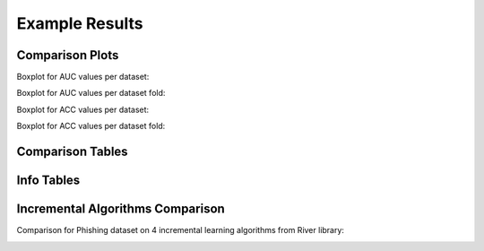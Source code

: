 .. highlight:: shell



===============
Example Results
===============

Comparison Plots
-----------------

Boxplot for AUC values per dataset:

.. image:: ./images/comparison_auc_per_dataset.png
   :width: 500 px



Boxplot for AUC values per dataset fold:

.. image:: ./images/comparison_auc_per_fold.png
   :width: 500 px



Boxplot for ACC values per dataset:

.. image:: ./images/comparison_accuracy_per_dataset.png
   :width: 500 px



Boxplot for ACC values per dataset fold:

.. image:: ./images/comparison_accuracy_per_fold.png
   :width: 500 px




Comparison Tables
-----------------

.. image:: ./images/result_tables.png
   :width: 700 px


Info Tables
-----------

.. image:: ./images/info_tables.png
   :width: 500 px


Incremental Algorithms Comparison
----------------------------------

Comparison for Phishing dataset on 4 incremental learning algorithms from River library:

.. image:: ./images/phishing_accuracy.png
   :width: 500 px
